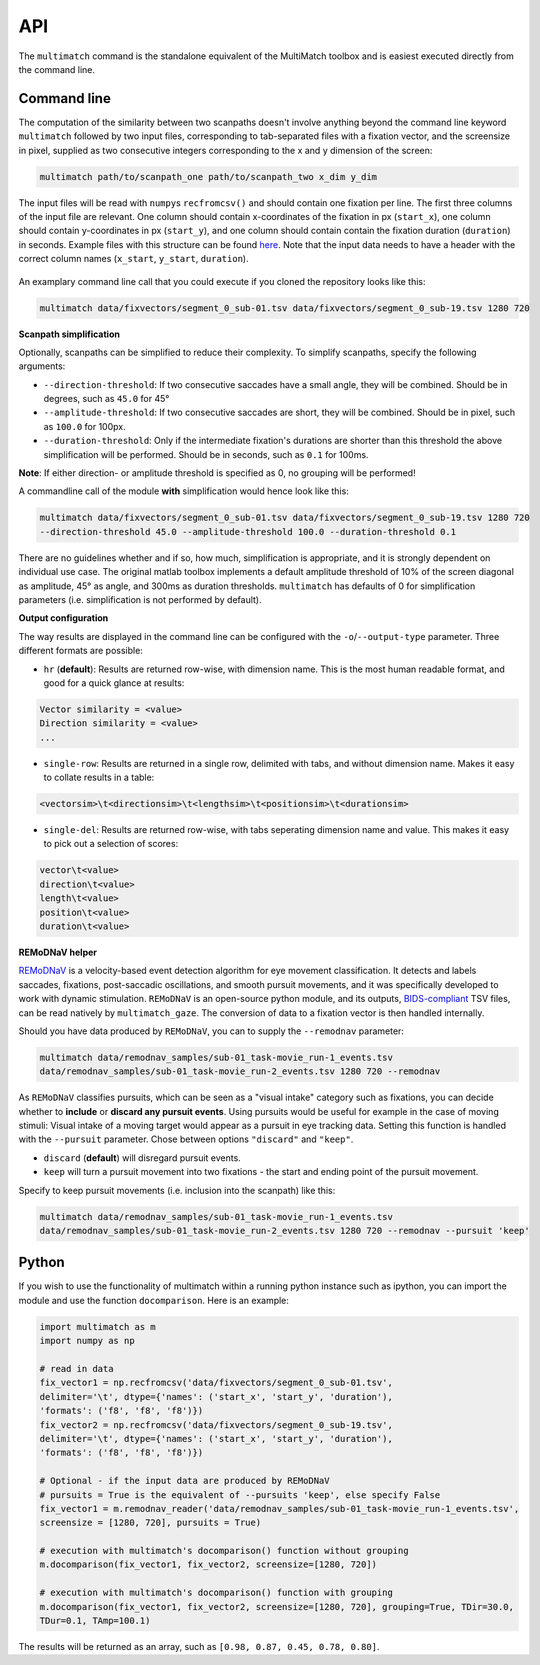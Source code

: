 API
===


The ``multimatch`` command is the standalone equivalent of the MultiMatch
toolbox and is easiest executed directly from the command line.


Command line
^^^^^^^^^^^^

The computation of the similarity between two scanpaths doesn't involve anything
beyond the command line keyword ``multimatch`` followed by two input files,
corresponding to tab-separated files with a fixation vector, and the screensize in
pixel, supplied as two consecutive integers corresponding to the x and y dimension
of the screen:


.. code::

   multimatch path/to/scanpath_one path/to/scanpath_two x_dim y_dim

The input files will be read with ``numpy``\s ``recfromcsv()`` and should contain
one fixation per line. The first three columns of the input file are relevant.
One column should contain x-coordinates of the fixation in px
(``start_x``), one column should contain y-coordinates in px (``start_y``),
and one column should contain contain the fixation duration (``duration``) in seconds.
Example files with this structure can be found here_. Note that the input data needs to
have a header with the correct column names (``x_start``, ``y_start``, ``duration``).

 .. _here: https://github.com/adswa/multimatch/tree/master/data/fixvectors

An examplary command line call that you could execute if you cloned the
repository looks like this:

.. code::

   multimatch data/fixvectors/segment_0_sub-01.tsv data/fixvectors/segment_0_sub-19.tsv 1280 720

**Scanpath simplification**

Optionally, scanpaths can be simplified to reduce their complexity. To simplify
scanpaths, specify the following arguments:

- ``--direction-threshold``: If two consecutive saccades have a small angle, they will be
  combined. Should be in degrees, such as ``45.0`` for 45°
- ``--amplitude-threshold``: If two consecutive saccades are short, they will be
  combined. Should be in pixel, such as ``100.0`` for 100px.
- ``--duration-threshold``: Only if the intermediate fixation's durations are
  shorter than this threshold the above simplification will be performed. Should
  be in seconds, such as ``0.1`` for 100ms.

**Note**: If either direction- or amplitude threshold is specified as 0, no
grouping will be performed!


A commandline call of the module **with** simplification would hence look like
this:

.. code::

   multimatch data/fixvectors/segment_0_sub-01.tsv data/fixvectors/segment_0_sub-19.tsv 1280 720
   --direction-threshold 45.0 --amplitude-threshold 100.0 --duration-threshold 0.1


There are no guidelines whether and if so, how much,
simplification is appropriate, and it is strongly dependent
on individual use case. The original matlab toolbox implements a default
amplitude threshold of 10% of the screen diagonal as amplitude, 45° as angle, and 300ms as
duration thresholds. ``multimatch`` has defaults of 0 for simplification parameters
(i.e. simplification is not performed by default).

**Output configuration**

The way results are displayed in the command line can be configured with the ``-o``/``--output-type``
parameter.
Three different formats are possible:

- ``hr`` (**default**): Results are returned row-wise, with dimension name. This is the
  most human readable format, and good for a quick glance at results:

.. code::

   Vector similarity = <value>
   Direction similarity = <value>
   ...

- ``single-row``: Results are returned in a single row, delimited with tabs, and without
  dimension name. Makes it easy to collate results in a table:

.. code::

   <vectorsim>\t<directionsim>\t<lengthsim>\t<positionsim>\t<durationsim>

- ``single-del``: Results are returned row-wise, with tabs seperating dimension name
  and value. This makes it easy to pick out a selection of scores:

.. code::

   vector\t<value>
   direction\t<value>
   length\t<value>
   position\t<value>
   duration\t<value>


**REMoDNaV helper**

REMoDNaV_ is a velocity-based event detection algorithm for eye movement classification.
It detects and labels saccades, fixations, post-saccadic oscillations, and smooth pursuit
movements, and it was specifically developed to work with dynamic stimulation.
``REMoDNaV`` is an open-source python module, and its outputs, BIDS-compliant_ TSV files,
can be read natively by ``multimatch_gaze``. The conversion of data to a fixation vector is
then handled internally.

.. _REMoDNaV: https://github.com/psychoinformatics-de/remodnav
.. _BIDS-compliant: https://bids-specification.readthedocs.io/en/stable/

Should you have data produced by ``REMoDNaV``, you can to supply the ``--remodnav``
parameter:

.. code::

   multimatch data/remodnav_samples/sub-01_task-movie_run-1_events.tsv
   data/remodnav_samples/sub-01_task-movie_run-2_events.tsv 1280 720 --remodnav

As ``REMoDNaV`` classifies pursuits, which can be seen as a "visual intake" category such
as fixations, you can decide whether to **include** or **discard any pursuit events**. Using pursuits
would be useful for example in the case of moving stimuli: Visual intake of a moving target
would appear as a pursuit in eye tracking data. Setting this function is
handled with the ``--pursuit`` parameter. Chose between options ``"discard"`` and
``"keep"``.

- ``discard`` (**default**) will disregard pursuit events.
- ``keep`` will turn a pursuit movement into two fixations - the start and ending point
  of the pursuit movement.

Specify to keep pursuit movements (i.e. inclusion into the scanpath) like this:

.. code::

   multimatch data/remodnav_samples/sub-01_task-movie_run-1_events.tsv
   data/remodnav_samples/sub-01_task-movie_run-2_events.tsv 1280 720 --remodnav --pursuit 'keep'


Python
^^^^^^

If you wish to use the functionality of multimatch within a running python
instance such as ipython, you can import the module and use the function
``docomparison``. Here is an example:

.. code::

   import multimatch as m
   import numpy as np

   # read in data
   fix_vector1 = np.recfromcsv('data/fixvectors/segment_0_sub-01.tsv',
   delimiter='\t', dtype={'names': ('start_x', 'start_y', 'duration'),
   'formats': ('f8', 'f8', 'f8')})
   fix_vector2 = np.recfromcsv('data/fixvectors/segment_0_sub-19.tsv',
   delimiter='\t', dtype={'names': ('start_x', 'start_y', 'duration'),
   'formats': ('f8', 'f8', 'f8')})

   # Optional - if the input data are produced by REMoDNaV
   # pursuits = True is the equivalent of --pursuits 'keep', else specify False
   fix_vector1 = m.remodnav_reader('data/remodnav_samples/sub-01_task-movie_run-1_events.tsv',
   screensize = [1280, 720], pursuits = True)

   # execution with multimatch's docomparison() function without grouping
   m.docomparison(fix_vector1, fix_vector2, screensize=[1280, 720])

   # execution with multimatch's docomparison() function with grouping
   m.docomparison(fix_vector1, fix_vector2, screensize=[1280, 720], grouping=True, TDir=30.0,
   TDur=0.1, TAmp=100.1)

The results will be returned as an array, such as ``[0.98, 0.87, 0.45, 0.78, 0.80]``.